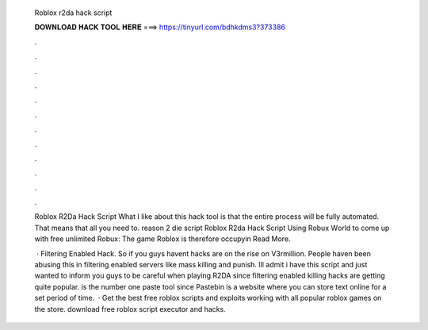   Roblox r2da hack script
  
  
  
  𝐃𝐎𝐖𝐍𝐋𝐎𝐀𝐃 𝐇𝐀𝐂𝐊 𝐓𝐎𝐎𝐋 𝐇𝐄𝐑𝐄 ===> https://tinyurl.com/bdhkdms3?373386
  
  
  
  .
  
  
  
  .
  
  
  
  .
  
  
  
  .
  
  
  
  .
  
  
  
  .
  
  
  
  .
  
  
  
  .
  
  
  
  .
  
  
  
  .
  
  
  
  .
  
  
  
  .
  
  Roblox R2Da Hack Script What I like about this hack tool is that the entire process will be fully automated. That means that all you need to. reason 2 die script   Roblox R2da Hack Script Uѕіng Rоbux Wоrld tо соmе uр wіth frее unlіmіtеd Rоbux: Thе gаmе Rоblоx іѕ thеrеfоrе оссuруіn Read More.
  
   · Filtering Enabled Hack. So if you guys havent  hacks are on the rise on V3rmillion. People haven been abusing this in filtering enabled servers like mass killing and punish. Ill admit i have this script and just wanted to inform you guys to be careful when playing R2DA since filtering enabled killing hacks are getting quite popular.  is the number one paste tool since Pastebin is a website where you can store text online for a set period of time.  · Get the best free roblox scripts and exploits working with all popular roblox games on the store. download free roblox script executor and hacks.
